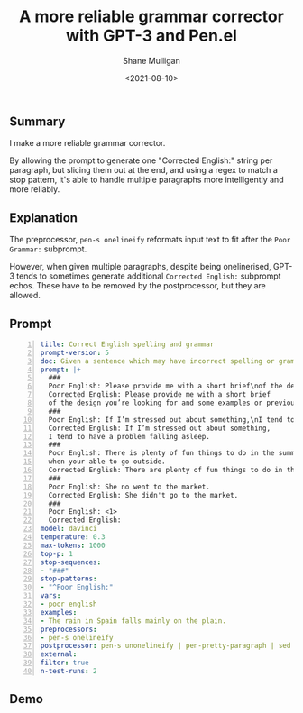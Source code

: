 #+LATEX_HEADER: \usepackage[margin=0.5in]{geometry}
#+OPTIONS: toc:nil

#+HUGO_BASE_DIR: /home/shane/dump/home/shane/notes/ws/blog/blog
#+HUGO_SECTION: ./posts

#+TITLE: A more reliable grammar corrector with GPT-3 and Pen.el
#+DATE: <2021-08-10>
#+AUTHOR: Shane Mulligan
#+KEYWORDS: gpt openai pen emacs

** Summary
I make a more reliable grammar corrector.

By allowing the prompt to generate one
"Corrected English:" string per paragraph, but
slicing them out at the end, and using a regex
to match a stop pattern, it's able to handle
multiple paragraphs more intelligently and more reliably.

** Explanation
The preprocessor, =pen-s onelineify= reformats
input text to fit after the =Poor Grammar:=
subprompt.

However, when given multiple paragraphs,
despite being onelinerised, GPT-3 tends to
sometimes generate additional =Corrected English:=
subprompt echos. These have to be removed by
the postprocessor, but they are allowed.

** Prompt
#+BEGIN_SRC yaml -n :async :results verbatim code
  title: Correct English spelling and grammar
  prompt-version: 5
  doc: Given a sentence which may have incorrect spelling or grammar, correct it.
  prompt: |+
    ###
    Poor English: Please provide me with a short brief\nof the design you’re looking for and that’d be nice if you could share some examples or project you did before.
    Corrected English: Please provide me with a short brief
    of the design you’re looking for and some examples or previous projects you’ve done would be helpful.
    ###
    Poor English: If I’m stressed out about something,\nI tend to have problem to fall asleep.
    Corrected English: If I’m stressed out about something,
    I tend to have a problem falling asleep.
    ###
    Poor English: There is plenty of fun things to do in the summer\n
    when your able to go outside.
    Corrected English: There are plenty of fun things to do in the summer when you are able to go outside.
    ###
    Poor English: She no went to the market.
    Corrected English: She didn't go to the market.
    ###
    Poor English: <1>
    Corrected English:
  model: davinci
  temperature: 0.3
  max-tokens: 1000
  top-p: 1
  stop-sequences:
  - "###"
  stop-patterns:
  - "^Poor English:"
  vars:
  - poor english
  examples:
  - The rain in Spain falls mainly on the plain.
  preprocessors:
  - pen-s onelineify
  postprocessor: pen-s unonelineify | pen-pretty-paragraph | sed -e "s/^\\s*//" -e "s/^Corrected English:\\s*//"
  external: 
  filter: true
  n-test-runs: 2
#+END_SRC

** Demo
#+BEGIN_EXPORT html
<!-- Play on asciinema.com -->
<!-- <a title="asciinema recording" href="https://asciinema.org/a/VNY6nCbxbaPtF9ioTLFuQmKji" target="_blank"><img alt="asciinema recording" src="https://asciinema.org/a/VNY6nCbxbaPtF9ioTLFuQmKji.svg" /></a> -->
<!-- Play on the blog -->
<script src="https://asciinema.org/a/VNY6nCbxbaPtF9ioTLFuQmKji.js" id="asciicast-VNY6nCbxbaPtF9ioTLFuQmKji" async></script>
#+END_EXPORT